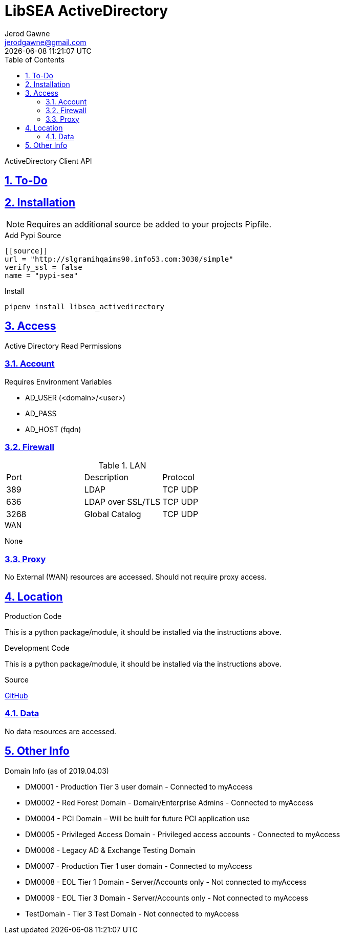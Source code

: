 :doctype: article
:author: Jerod Gawne
:email: jerodgawne@gmail.com
:docdate: March 15, 2019
:revdate: {docdatetime}
:description: LibSEA - ActiveDirectory Client API
:keywords: libsea, activedirectory, api
:summary: ActiveDirectory Client API

:sectanchors:
:sectlinks:
:sectnums:
:toc:
:experimental:
:icons: font
:chkdbx: pass:normal[{startsb}&#10004;{endsb}]
:chkbx: pass:normal[{startsb}  {endsb}]
:source-highlighter: rouge

= LibSEA ActiveDirectory

{summary}

== To-Do


== Installation
NOTE: Requires an additional source be added to your projects Pipfile.

.Add Pypi Source
[source,toml]
....
[[source]]
url = "http://slgramihqaims90.info53.com:3030/simple"
verify_ssl = false
name = "pypi-sea"
....

.Install
[source,shell]
pipenv install libsea_activedirectory

== Access
Active Directory Read Permissions

=== Account
.Requires Environment Variables
* AD_USER (<domain>/<user>)
* AD_PASS
* AD_HOST (fqdn)

=== Firewall
.LAN
|===
|Port | Description | Protocol
|389 | LDAP |TCP UDP
|636 | LDAP over SSL/TLS |TCP UDP
|3268 | Global Catalog |TCP UDP
|===

.WAN
None

=== Proxy
No External (WAN) resources are accessed. Should not require proxy access.

== Location
.Production Code
This is a python package/module, it should be installed via the instructions above.

.Development Code
This is a python package/module, it should be installed via the instructions above.

.Source
https://github.info53.com/Fifth-Third/SEA_LibSEA_ActiveDirectory[GitHub]

=== Data
No data resources are accessed.


== Other Info
.Domain Info (as of 2019.04.03)
* DM0001 - Production Tier 3 user domain - Connected to myAccess +
* DM0002 - Red Forest Domain - Domain/Enterprise Admins - Connected to myAccess +
* DM0004 - PCI Domain – Will be built for future PCI application use +
* DM0005 - Privileged Access Domain - Privileged access accounts - Connected to myAccess +
* DM0006 - Legacy AD & Exchange Testing Domain +
* DM0007 - Production Tier 1 user domain - Connected to myAccess +
* DM0008 - EOL Tier 1 Domain - Server/Accounts only - Not connected to myAccess +
* DM0009 - EOL Tier 3 Domain - Server/Accounts only - Not connected to myAccess +
* TestDomain - Tier 3 Test Domain - Not connected to myAccess +
